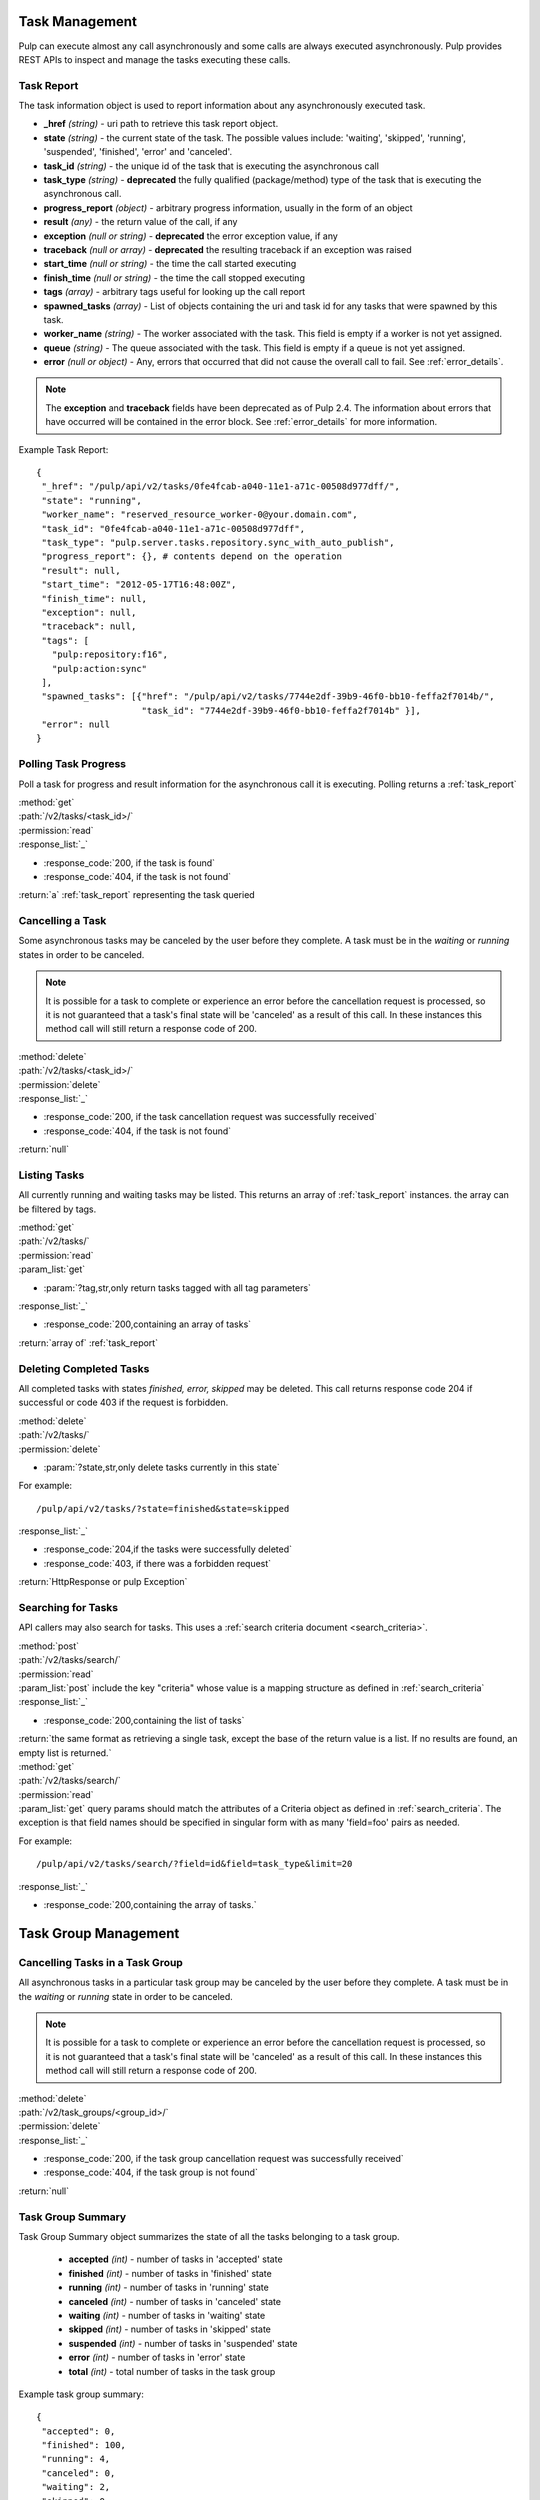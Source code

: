 .. _task_management:

Task Management
===============

Pulp can execute almost any call asynchronously and some calls are always
executed asynchronously. Pulp provides REST APIs to inspect and manage the
tasks executing these calls.

.. _task_report:

Task Report
-----------

The task information object is used to report information about any asynchronously executed
task.

* **_href** *(string)* - uri path to retrieve this task report object.
* **state** *(string)* - the current state of the task. The possible values include: 'waiting', 'skipped', 'running', 'suspended', 'finished', 'error' and 'canceled'.
* **task_id** *(string)* - the unique id of the task that is executing the asynchronous call
* **task_type** *(string)* - **deprecated** the fully qualified (package/method) type of the task that is executing the asynchronous call.
* **progress_report** *(object)* - arbitrary progress information, usually in the form of an object
* **result** *(any)* - the return value of the call, if any
* **exception** *(null or string)* - **deprecated** the error exception value, if any
* **traceback** *(null or array)* - **deprecated** the resulting traceback if an exception was raised
* **start_time** *(null or string)* - the time the call started executing
* **finish_time** *(null or string)* - the time the call stopped executing
* **tags** *(array)* - arbitrary tags useful for looking up the call report
* **spawned_tasks** *(array)* - List of objects containing the uri and task id for any tasks that were spawned by this task.
* **worker_name** *(string)* - The worker associated with the task. This field is empty if a worker is not yet assigned.
* **queue** *(string)* - The queue associated with the task. This field is empty if a queue is not yet assigned.
* **error** *(null or object)* - Any, errors that occurred that did not cause the overall call to fail.  See :ref:`error_details`.

.. note::
  The **exception** and **traceback** fields have been deprecated as of Pulp 2.4.  The information about errors
  that have occurred will be contained in the error block.  See :ref:`error_details` for more information.

Example Task Report::

 {
  "_href": "/pulp/api/v2/tasks/0fe4fcab-a040-11e1-a71c-00508d977dff/",
  "state": "running",
  "worker_name": "reserved_resource_worker-0@your.domain.com",
  "task_id": "0fe4fcab-a040-11e1-a71c-00508d977dff",
  "task_type": "pulp.server.tasks.repository.sync_with_auto_publish",
  "progress_report": {}, # contents depend on the operation
  "result": null,
  "start_time": "2012-05-17T16:48:00Z",
  "finish_time": null,
  "exception": null,
  "traceback": null,
  "tags": [
    "pulp:repository:f16",
    "pulp:action:sync"
  ],
  "spawned_tasks": [{"href": "/pulp/api/v2/tasks/7744e2df-39b9-46f0-bb10-feffa2f7014b/",
                     "task_id": "7744e2df-39b9-46f0-bb10-feffa2f7014b" }],
  "error": null
 }



Polling Task Progress
---------------------

Poll a task for progress and result information for the asynchronous call it is
executing. Polling returns a :ref:`task_report`

| :method:`get`
| :path:`/v2/tasks/<task_id>/`
| :permission:`read`

| :response_list:`_`

* :response_code:`200, if the task is found`
* :response_code:`404, if the task is not found`

| :return:`a` :ref:`task_report` representing the task queried

Cancelling a Task
-----------------

Some asynchronous tasks may be canceled by the user before they complete. A
task must be in the *waiting* or *running* states in order to be canceled.

.. Note::

   It is possible for a task to complete or experience an error before the cancellation request is
   processed, so it is not guaranteed that a task's final state will be 'canceled' as a result of
   this call. In these instances this method call will still return a response code of 200.

| :method:`delete`
| :path:`/v2/tasks/<task_id>/`
| :permission:`delete`

| :response_list:`_`

* :response_code:`200, if the task cancellation request was successfully received`
* :response_code:`404, if the task is not found`

| :return:`null`


Listing Tasks
-------------

All currently running and waiting tasks may be listed. This returns an array of
:ref:`task_report` instances. the array can be filtered by tags.

| :method:`get`
| :path:`/v2/tasks/`
| :permission:`read`
| :param_list:`get`

* :param:`?tag,str,only return tasks tagged with all tag parameters`

| :response_list:`_`

* :response_code:`200,containing an array of tasks`

| :return:`array of` :ref:`task_report`



Deleting Completed Tasks
------------------------

All completed tasks with states *finished, error, skipped* may be deleted.
This call returns response code 204 if successful or code 403 if the request is forbidden.

| :method:`delete`
| :path:`/v2/tasks/`
| :permission:`delete`

* :param:`?state,str,only delete tasks currently in this state`

For example::

  /pulp/api/v2/tasks/?state=finished&state=skipped

| :response_list:`_`

* :response_code:`204,if the tasks were successfully deleted`
* :response_code:`403, if there was a forbidden request`

| :return:`HttpResponse or pulp Exception`

Searching for Tasks
-------------------

API callers may also search for tasks. This uses a :ref:`search criteria document <search_criteria>`.

| :method:`post`
| :path:`/v2/tasks/search/`
| :permission:`read`
| :param_list:`post` include the key "criteria" whose value is a mapping structure as defined in :ref:`search_criteria`
| :response_list:`_`

* :response_code:`200,containing the list of tasks`

| :return:`the same format as retrieving a single task, except the base of the
 return value is a list. If no results are found, an empty list is returned.`


| :method:`get`
| :path:`/v2/tasks/search/`
| :permission:`read`
| :param_list:`get` query params should match the attributes of a Criteria
 object as defined in :ref:`search_criteria`. The exception is that field names
 should be specified in singular form with as many 'field=foo' pairs as needed.

For example::

  /pulp/api/v2/tasks/search/?field=id&field=task_type&limit=20

| :response_list:`_`

* :response_code:`200,containing the array of tasks.`

.. _task_group_management:

Task Group Management
=====================

.. _task_group_summary:

Cancelling Tasks in a Task Group
--------------------------------

All asynchronous tasks in a particular task group may be canceled by the user before they complete. A
task must be in the *waiting* or *running* state in order to be canceled.

.. Note::

   It is possible for a task to complete or experience an error before the cancellation request is
   processed, so it is not guaranteed that a task's final state will be 'canceled' as a result of
   this call. In these instances this method call will still return a response code of 200.

| :method:`delete`
| :path:`/v2/task_groups/<group_id>/`
| :permission:`delete`

| :response_list:`_`

* :response_code:`200, if the task group cancellation request was successfully received`
* :response_code:`404, if the task group is not found`

| :return:`null`

Task Group Summary
------------------

Task Group Summary object summarizes the state of all the tasks belonging to a task group.

 * **accepted** *(int)* - number of tasks in 'accepted' state
 * **finished** *(int)* - number of tasks in 'finished' state
 * **running** *(int)* - number of tasks in 'running' state
 * **canceled** *(int)* - number of tasks in 'canceled' state
 * **waiting** *(int)* - number of tasks in 'waiting' state
 * **skipped** *(int)* - number of tasks in 'skipped' state
 * **suspended** *(int)* - number of tasks in 'suspended' state
 * **error** *(int)* - number of tasks in 'error' state
 * **total** *(int)* - total number of tasks in the task group

Example task group summary::

 {
  "accepted": 0,
  "finished": 100,
  "running": 4,
  "canceled": 0,
  "waiting": 2,
  "skipped": 0,
  "suspended": 0,
  "error": 0,
  "total": 106
 }


Polling Task Group Progress
----------------------------

Poll a group of tasks for progress summary. Polling returns a :ref:`task_group_summary`

| :method:`get`
| :path:`/v2/task_groups/<task_group_id>/state_summary/`
| :permission:`read`

| :response_list:`_`

* :response_code:`200, if the task group is found`
* :response_code:`404, if the task group id is not found`

| :return:`a` :ref:`task_group_summary` summarizing the state of all tasks belonging to
                   queried task group id
